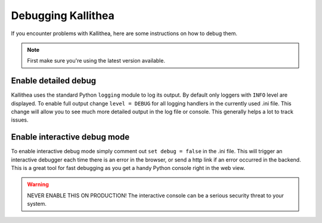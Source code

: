 .. _debugging:

===================
Debugging Kallithea
===================

If you encounter problems with Kallithea, here are some instructions
on how to debug them.

.. note:: First make sure you're using the latest version available.


Enable detailed debug
---------------------

Kallithea uses the standard Python ``logging`` module to log its output.
By default only loggers with ``INFO`` level are displayed. To enable full output
change ``level = DEBUG`` for all logging handlers in the currently used .ini file.
This change will allow you to see much more detailed output in the log file or
console. This generally helps a lot to track issues.


Enable interactive debug mode
-----------------------------

To enable interactive debug mode simply comment out ``set debug = false`` in
the .ini file. This will trigger an interactive debugger each time
there is an error in the browser, or send a http link if an error occurred in the backend. This
is a great tool for fast debugging as you get a handy Python console right
in the web view.

.. warning:: NEVER ENABLE THIS ON PRODUCTION! The interactive console
             can be a serious security threat to your system.
